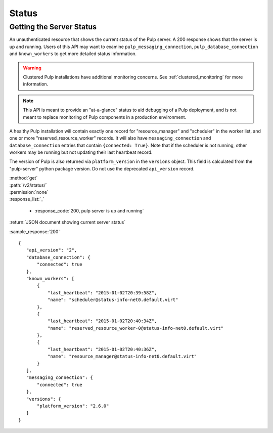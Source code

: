 Status
======

.. _getting_the_server_status:

Getting the Server Status
-------------------------

An unauthenticated resource that shows the current status of the Pulp server. A
200 response shows that the server is up and running. Users of this API may
want to examine ``pulp_messaging_connection``, ``pulp_database_connection``
and ``known_workers`` to get more detailed status information.

.. warning:: Clustered Pulp installations have additional monitoring concerns.
    See :ref:`clustered_monitoring` for more information.

.. note:: This API is meant to provide an "at-a-glance" status to aid debugging
    of a Pulp deployment, and is not meant to replace monitoring of Pulp
    components in a production environment.

A healthy Pulp installation will contain exactly one record for
"resource_manager" and "scheduler" in the worker list, and one or more
"reserved_resource_worker" records. It will also have
``messaging_connection`` and ``database_connection`` entries that contain ``{connected: True}``.
Note that if the scheduler is not running, other workers may be running but not
updating their last heartbeat record.

The version of Pulp is also returned via ``platform_version`` in the
``versions`` object. This field is calculated from the "pulp-server" python
package version. Do not use the deprecated ``api_version`` record.

| :method:`get`
| :path:`/v2/status/`
| :permission:`none`

| :response_list:`_`

    * :response_code:`200, pulp server is up and running`

| :return:`JSON document showing current server status`

:sample_response:`200` ::

 {
    "api_version": "2",
    "database_connection": {
        "connected": true
    },
    "known_workers": [
        {
            "last_heartbeat": "2015-01-02T20:39:58Z",
            "name": "scheduler@status-info-net0.default.virt"
        },
        {
            "last_heartbeat": "2015-01-02T20:40:34Z",
            "name": "reserved_resource_worker-0@status-info-net0.default.virt"
        },
        {
            "last_heartbeat": "2015-01-02T20:40:36Z",
            "name": "resource_manager@status-info-net0.default.virt"
        }
    ],
    "messaging_connection": {
        "connected": true
    },
    "versions": {
        "platform_version": "2.6.0"
    }
 }
